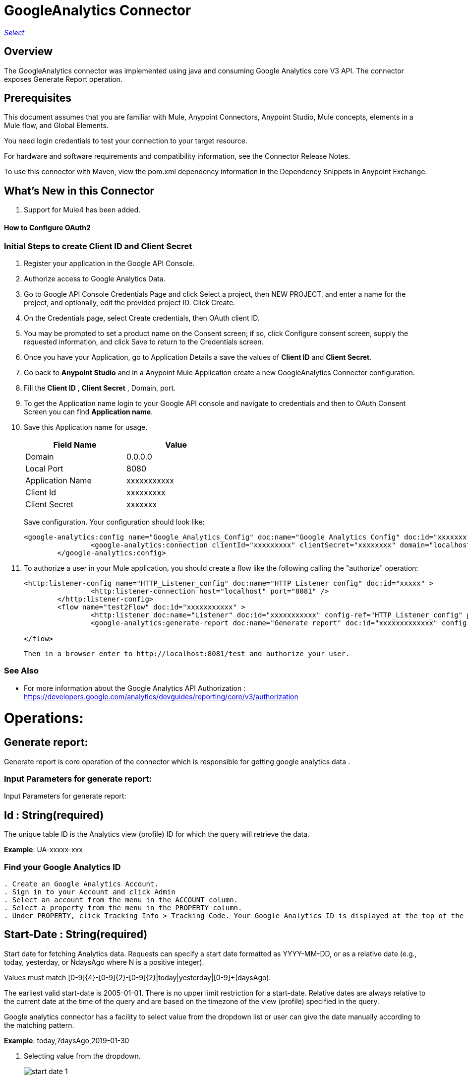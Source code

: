 = GoogleAnalytics Connector
:keywords: anypoint studio, connector, endpoint


https://www.mulesoft.com/legal/versioning-back-support-policy#anypoint-connectors[_Select_]

== Overview
The GoogleAnalytics connector was implemented using java and consuming Google Analytics core V3 API. The connector exposes  Generate Report operation.

== Prerequisites

This document assumes that you are familiar with Mule, Anypoint Connectors, Anypoint Studio, Mule concepts, elements in a Mule flow, and Global Elements.

You need login credentials to test your connection to your target resource.

For hardware and software requirements and compatibility
information, see the Connector Release Notes.

To use this connector with Maven, view the pom.xml dependency information in
the Dependency Snippets in Anypoint Exchange.

== What's New in this Connector

. Support for Mule4 has been added.

#### How to Configure OAuth2

=== Initial Steps to create  Client ID and Client Secret

. Register your application in the Google API Console.
. Authorize access to Google Analytics Data.
. Go to Google API Console Credentials Page and click  Select a project, then NEW PROJECT, and enter a name for the project, and optionally, edit the provided project ID. Click Create.
. On the Credentials page, select Create credentials, then OAuth client ID.
. You may be prompted to set a product name on the Consent screen; if so, click Configure consent screen, supply the requested information, and click Save to return to the Credentials screen.
. Once you have your Application, go to Application Details a save the values of *Client ID* and      *Client Secret*.
. Go back to *Anypoint Studio* and in a Anypoint Mule Application create a new GoogleAnalytics Connector configuration.
. Fill the *Client ID* , *Client Secret*  , Domain, port.
. To get the Application name login to your Google API console and navigate to credentials and then to OAuth Consent Screen you can find *Application name*.
. Save this Application name for usage.

+
[options="header",width="50%"]
[source,code,linenums]
|============
|Field Name   |Value
|Domain    |0.0.0.0
|Local Port    |8080
|Application Name   | xxxxxxxxxxx
|Client Id  | xxxxxxxxx
|Client Secret | xxxxxxx
|============
+ 
Save configuration. Your configuration should look like:

+
```xml
<google-analytics:config name="Google_Analytics_Config" doc:name="Google Analytics Config" doc:id="xxxxxxx" application="xxxxxxx">
		<google-analytics:connection clientId="xxxxxxxxx" clientSecret="xxxxxxxx" domain="localhost" port="8080" applicationName="xxxxxxx"/>
	</google-analytics:config>
```
+
. To authorize a user in your Mule application, you should create a flow like the following calling the "authorize" operation:
+
```xml
<http:listener-config name="HTTP_Listener_config" doc:name="HTTP Listener config" doc:id="xxxxx" >
		<http:listener-connection host="localhost" port="8081" />
	</http:listener-config>
	<flow name="test2Flow" doc:id="xxxxxxxxxxx" >
		<http:listener doc:name="Listener" doc:id="xxxxxxxxxxx" config-ref="HTTP_Listener_config" path="/test"/>
		<google-analytics:generate-report doc:name="Generate report" doc:id="xxxxxxxxxxxxx" config-ref="Google_Analytics_Config"/>
		
</flow>
```
 Then in a browser enter to http://localhost:8081/test and authorize your user.

=== See Also

 * For more information about the Google Analytics API Authorization : https://developers.google.com/analytics/devguides/reporting/core/v3/authorization
 
 
= Operations:

== Generate report:
Generate report is core operation of the connector which is responsible for getting google analytics data .

=== Input Parameters for generate report:

Input Parameters for generate report:

== *Id* : String(required)
The unique table ID is the Analytics view (profile) ID for which the query will retrieve the data.

*Example*: UA-xxxxx-xxx

=== Find your Google Analytics ID


[source,code,linenums]
----
. Create an Google Analytics Account.
. Sign in to your Account and click Admin
. Select an account from the menu in the ACCOUNT column.
. Select a property from the menu in the PROPERTY column.
. Under PROPERTY, click Tracking Info > Tracking Code. Your Google Analytics ID is displayed at the top of the page.
----




== *Start-Date* : String(required)
Start date for fetching Analytics data. Requests can specify a start date formatted as YYYY-MM-DD, or as a relative date (e.g., today, yesterday, or NdaysAgo where N is a positive integer).

Values must match [0-9]{4}-[0-9]{2}-[0-9]{2}|today|yesterday|[0-9]+(daysAgo).

The earliest valid start-date is 2005-01-01. There is no upper limit restriction for a start-date.
Relative dates are always relative to the current date at the time of the query and are based on the timezone of the view (profile) specified in the query.

Google analytics connector has a facility to select value from the dropdown list or user can give the date manually according to the matching pattern.

*Example*: today,7daysAgo,2019-01-30

. Selecting value from the dropdown.
+
image::./images/start_date_1.png[]
+
. If user want to give start date manually.

image::./images/start_date_2.png[]




== *End-date* : String(required)

All Analytics data requests must specify a date range. If you do not include start-date and end-date parameters in the request, the server returns an error. Date values can be for a specific date by using the pattern YYYY-MM-DD or relative by using today, yesterday, or the NdaysAgo pattern. Values must match [0-9]{4}-[0-9]{2}-[0-9]{2}|today|yesterday|[0-9]+(daysAgo).
The earliest valid end-date is 2005-01-01. There is no upper limit restriction for an end-date.
Relative dates are always relative to the current date at the time of the query and are based on the timezone of the view (profile) specified in the query.

Google analytics connector has a facility to select value from the dropdown list or user can give the date manually according to the matching pattern.

*Example*: today,7daysAgo,2019-01-30


== *Metrics* : String(required)
Metrics are the actual numbers google analytics measures from your website . whether thats number of sessions , time on page or the bounce rate.

The aggregated statistics for user activity to your site, such as clicks or pageviews. If a query has no dimensions parameter, the returned metrics provide aggregate values for the requested date range, such as overall pageviews or total bounces. However, when dimensions are requested, values are segmented by dimension value. For example, pageviews requested with country returns the total pageviews per country. When requesting metrics, keep in mind.

. Any request must supply at least one metric; a request cannot consist only of dimensions.
. You can supply a maximum of 10 metrics for any query.
. Most combinations of metrics from multiple categories can be used together, provided no   dimensions are specified

To know more about metrics access the link : https://developers.google.com/analytics/devguides/reporting/core/dimsmets[metrics parameters]

=== Building metrics query

. Click on the plus sign to build the query
+
image::./images/metrics_1.png[]
+
. Select metrics values from the dropdown list
+
image::./images/metrics_2.png[]
+
. Save the Selected values to build the query

image::./images/metrics_3.png[]

+
```xml
<google-analytics:metrix-parameters>
<google-analytics:metrics-parameter value="Sessions" />
<google-analytics:metrics-parameter value="Bounces" />
</google-analytics:metrix-parameters>
```

== *Dimensions* : String(optional)

A metrics are actual measurements produced on your website, dimensions are rules in which you can compile those measurements and convert them into actual, readable number relevant to your business.

To know more about Dimensions access the link : https://developers.google.com/analytics/devguides/reporting/core/dimsmets[Dimensions parameters] 

=== Building dimension query
Building dimension query is similar to building metrics query adding the required values from the dropdown.

image::./images/dimension.png[]

+
```xml
<google-analytics:dimension-parameters>
<google-analytics:dimension-parameter value="Browser" />
<google-analytics:dimension-parameter value="City" />
</google-analytics:dimension-parameters>
```


== *Sort* : String(optional)

A list of dimensions and metrics indicating the sorting order and sorting direction for the returned data.

image::./images/sort.png[]

. can be sorted either in ascending order or descending order. By default it has ascending order.

+
```xml
<google-analytics:sortparms >
<google-analytics:sort-parameter-type sortparamValue="Sessions" sortOrder="DESCENDING" />
</google-analytics:sortparms>
```

== *Filters* : String(optional)

The filters query string parameter restricts the data returned from your request. To use the filters parameter, supply a dimension or metric on which to filter, followed by the filter expression.

=== Building filter query
. To build a filter query click on the plus sign it opens a new window

+
image::./images/filter_1.png[]
+

. key parameters shows list of available filter metrics and dimensions values

+
image::./images/filter_2.png[]
+

. Operator parameter shows list of available operator in metrics like greaterThan or lessThan ..etc as shown in the table below 

+
[options="header",width="50%"]
[source,code,linenums]
|============
|Operator  |Description
|==   | Equal to or exact match
|!=	  | Not equal to or is not an exact match
|<   | Less than
|<= | Less than or equal to
|> | Greater Than
|>= | Greater Than or equal to
| =@ | Contains substring
| !@ | Does not contain substring
|  =~ | Contains a match for regular expression
|!~ | Does not contain a match for regular expression
|============
+

image::./images/filter_3.png[]


. Value parameter is user defined and show be given by user and can be of integer or String.
+
 example: 1, United States...etc
+
. To use multiple filters we can combine them  using AND , OR operation.

image::./images/filter_4.png[]

+
```xml
  <google-analytics:filter-parameter>
	<google-analytics:filter-params>
<google-analytics:filter-parameter-type key="Sessions" operator="GreaterThan" value="1" operation="AND" />
<google-analytics:filter-parameter-type key="Country" operator="Equals" value="United States" operation="AND" />
</google-analytics:filter-params>
</google-analytics:filter-parameter>
```


== *Segment* : String(optional)

A segment is a subset of your Analytics data. For example, of your entire set of users, one segment might be users from a particular country or city. Another segment might be users who purchase a particular line of products or who visit a specific part of your site.

Segments let you isolate and analyze those subsets of data, so you can examine and respond to the component trends in your business.



=== Building segment query

. To build a filter query click on the plus sign it opens a new window

+
image::./images/segment_1.png[]
+
. Segment key gives user to build an query using sessions or users condition.
+
image::./images/segment_2.png[]
+
. Segment type gives an option to select one or more conditions and/or sequences once you determine to use segment users or sessions.
+
image::./images/segment_3.png[]
+
. Segment filter gives list of dimensions and metrics values to choose from dropdown list.
+
image::./images/segment_4.png[]
+
. Segment Operator helps in choosing required operations to the segments.
 the list of operations available are shown below 
 

[options="header",width="50%"]
[source,code,linenums]
|============
|Operator  |Description
|==   | Equal to or exact match
|!=	  | Not equal to or is not an exact match
|<   | Less than
|<= | Less than or equal to
|> | Greater Than
|>= | Greater Than or equal to
| <> | Between (value is between the given range)
| [] | In list (value is one of the listed values)
| =@ | Contains substring
| !@ | Does not contain substring
|  =~ | Contains a match for regular expression
|!~ | Does not contain a match for regular expression
|============

. Segment value can be of type integer or string which is given by user.
.. example: Chrome, 2 ...etc 

. The complete query looks like 

image::./images/segment_5.png[]


```xml
  <google-analytics:segmentparameter >
	<google-analytics:segmentparams >
	<google-analytics:segment-parameter-type segmentKey="Users" segmentType="Condition" segmentFilter="Browser" segmentOpertor="EqualTo" segmentValue="Chrome" />
	</google-analytics:segmentparams>
	</google-analytics:segmentparameter>
  
```


== *SamplingLevel*: String(optional)

The desired sampling levels. user can select from the following.
  

[options="header",width="50%"]
[source,code,linenums]
|============
|option   | value
| DEFAULT   |  Returns response with a sample size that balances speed and accuracy.
| FASTER    | Returns a fast response with a smaller sample size.
| HIGHER_PRECISION | Returns a more accurate response using a large sample size, but this may     result in the response being slower.
|============

*Example*: DEFAULT


== *Start-index* : Integer(optional)

The first row of data to retrieve, starting at 1. Use this parameter as a pagination mechanism along with the max-results parameter.

*Example*: 10


== *Max-results* : Integer(optional)

The maximum number of rows to include in the response.

*Example*: 100



== *Output* : String(optional)

The desired output type for the Analytics data returned in the response. Acceptable values are json and dataTable(Default: json).

*Example*: json


== Use Case: Studio

=== Create a Keyspace
. Create a new *Mule Project* in Anypoint Studio and fill in the Google Analytics OAuth 2.0  *credentials* in `src/main/resources/mule-app.properties`.

+
image::./images/test_flow.png[]
+

[source,code,linenums]
----
config.clientID=<CLIENT_ID>
config.clientSECRET=<CLIENT_SECRET>
config.domain=<DOMAIN>
config.localhost=<LOCALHOST>
config.application_name=<APPLICATION_NAME>
----

. Drag an *HTTP* connector onto the canvas and leave the default values for Host and Port and set the path to `/test`.

. In the general tab fill the required query parameters by using valid Google Analytics ID , start-date, end-date and build Metrics Query.

. In the Advance tab you can use optional query parameters such as sorting, filter, dimensions , segments to get more precise data.

. Run the app. In a browser, use the following URL 

`http://localhost:8081/test`

== Use Case: XML


[source,code]
----
<?xml version="1.0" encoding="UTF-8"?>

<mule xmlns:slack="http://www.mulesoft.org/schema/mule/slack" xmlns:google-analytics="http://www.mulesoft.org/schema/mule/google-analytics"
	xmlns:http="http://www.mulesoft.org/schema/mule/http"
	xmlns="http://www.mulesoft.org/schema/mule/core" xmlns:doc="http://www.mulesoft.org/schema/mule/documentation" xmlns:xsi="http://www.w3.org/2001/XMLSchema-instance" xsi:schemaLocation="http://www.mulesoft.org/schema/mule/core http://www.mulesoft.org/schema/mule/core/current/mule.xsd
http://www.mulesoft.org/schema/mule/http http://www.mulesoft.org/schema/mule/http/current/mule-http.xsd
http://www.mulesoft.org/schema/mule/google-analytics http://www.mulesoft.org/schema/mule/google-analytics/current/mule-google-analytics.xsd
http://www.mulesoft.org/schema/mule/slack http://www.mulesoft.org/schema/mule/slack/current/mule-slack.xsd">
	<google-analytics:config name="Google_Analytics_Config" doc:name="Google Analytics Config" doc:id="0b67d9b3-57e8-4137-8b2c-0fb567ff191c" application="Hello Analytics">
		<google-analytics:connection clientId="${config.clientID}" clientSecret="${config.clientSECRET}" domain="${config.domain}" port="${config.localhost}" applicationName="${config.application_name}"/>
	</google-analytics:config>
	<http:listener-config name="HTTP_Listener_config" doc:name="HTTP Listener config" doc:id="d2b90013-2b13-4f61-9244-bd456d00a40c" >
		<http:listener-connection host="localhost" port="8081" />
	</http:listener-config>
	<flow name="test2Flow" doc:id="82c91b53-03c2-44e5-a7f0-81415a7bc613" >
		<http:listener doc:name="Listener" doc:id="18d3e152-42a8-4239-8124-583381b94a0e" config-ref="HTTP_Listener_config" path="/test"/>
		<google-analytics:generate-report doc:name="Generate report" doc:id="afa984e1-da6a-4875-b09e-7b7520a8bf66" config-ref="Google_Analytics_Config" profileId="xxxxx" startDate="2019-1-29" endDate="today">
			<google-analytics:metrix-parameters >
				<google-analytics:metrics-parameter value="Sessions" />
				<google-analytics:metrics-parameter value="Bounces" />
			</google-analytics:metrix-parameters>
			<google-analytics:dimension-parameters >
				<google-analytics:dimension-parameter value="Browser" />
				<google-analytics:dimension-parameter value="City" />
			</google-analytics:dimension-parameters>
			<google-analytics:sort-parameters >
				<google-analytics:sortparms >
					<google-analytics:sort-parameter-type sortparamValue="Browser" sortOrder="ASCENDING" />
				</google-analytics:sortparms>
			</google-analytics:sort-parameters>
			<google-analytics:filter-parameter >
				<google-analytics:filter-params >
					<google-analytics:filter-parameter-type key="Sessions" operator="GreaterThan" value="1" operation="AND" />
					<google-analytics:filter-parameter-type key="Country" operator="Equals" value="United States" operation="AND" />
				</google-analytics:filter-params>
			</google-analytics:filter-parameter>
			<google-analytics:segmentparameter />
		</google-analytics:generate-report>
		
	</flow>
</mule>

----

=== Useful Links

* Reference for : https://developers.google.com/analytics/devguides/reporting/core/v3/[Google Analytics API]
* To contact team : https://ksquareinc.com/contact/[Ksquare].



  
